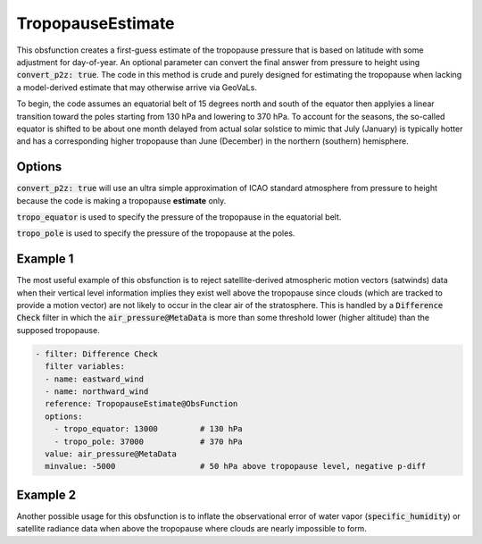 .. _TropopauseEstimate:

TropopauseEstimate
===================================================================================

This obsfunction creates a first-guess estimate of the tropopause pressure that is based on latitude with
some adjustment for day-of-year.  An optional parameter can convert the final answer from pressure to
height using :code:`convert_p2z: true`.  The code in this method is crude and purely designed for estimating
the tropopause when lacking a model-derived estimate that may otherwise arrive via GeoVaLs.

To begin, the code assumes an equatorial belt of 15 degrees north and south of the equator then applyies a
linear transition toward the poles starting from 130 hPa and lowering to 370 hPa. To account for the seasons,
the so-called equator is shifted to be about one month delayed from actual solar solstice to mimic that
July (January) is typically hotter and has a corresponding higher tropopause than June (December) in the
northern (southern) hemisphere.


Options
^^^^^^^

:code:`convert_p2z: true` will use an ultra simple approximation of ICAO standard atmosphere from pressure
to height because the code is making a tropopause **estimate** only.

:code:`tropo_equator` is used to specify the pressure of the tropopause in the equatorial belt.

:code:`tropo_pole` is used to specify the pressure of the tropopause at the poles.


Example 1
^^^^^^^^^

The most useful example of this obsfunction is to reject satellite-derived atmospheric motion vectors (satwinds) data when their vertical level information implies they exist well above the tropopause since clouds (which are tracked to provide a motion vector) are not likely to occur in the clear air of the stratosphere.  This is handled by a :code:`Difference Check` filter in which the :code:`air_pressure@MetaData` is more than some threshold lower (higher altitude) than the supposed tropopause.

.. code-block:: yaml

    - filter: Difference Check
      filter variables:
      - name: eastward_wind
      - name: northward_wind
      reference: TropopauseEstimate@ObsFunction
      options:
        - tropo_equator: 13000         # 130 hPa
        - tropo_pole: 37000            # 370 hPa
      value: air_pressure@MetaData
      minvalue: -5000                  # 50 hPa above tropopause level, negative p-diff


Example 2
^^^^^^^^^

Another possible usage for this obsfunction is to inflate the observational error of water vapor (:code:`specific_humidity`) or satellite radiance data when above the tropopause where clouds are nearly impossible to form.
